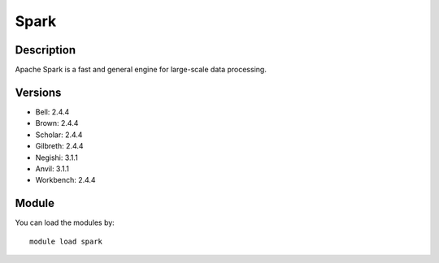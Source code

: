 .. _backbone-label:

Spark
==============================

Description
~~~~~~~~
Apache Spark is a fast and general engine for large-scale data processing.

Versions
~~~~~~~~
- Bell: 2.4.4
- Brown: 2.4.4
- Scholar: 2.4.4
- Gilbreth: 2.4.4
- Negishi: 3.1.1
- Anvil: 3.1.1
- Workbench: 2.4.4

Module
~~~~~~~~
You can load the modules by::

    module load spark


